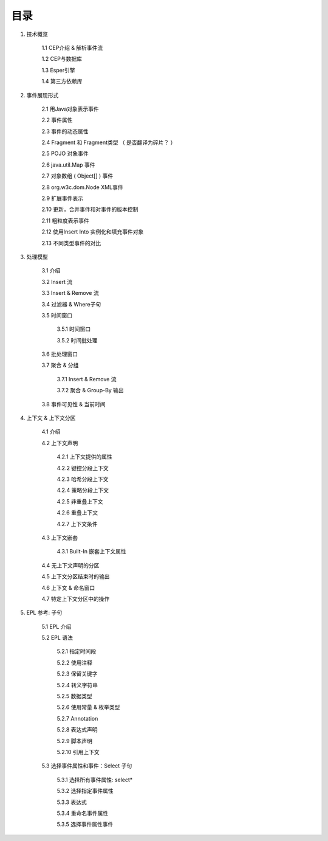 **目录** 
========
1. 技术概览

	1.1 CEP介绍 & 解析事件流

	1.2 CEP与数据库

	1.3 Esper引擎

	1.4 第三方依赖库
	
#. 事件展现形式

	2.1 用Java对象表示事件
	
	2.2 事件属性

	2.3 事件的动态属性

	2.4 Fragment 和 Fragment类型 （ 是否翻译为碎片？ ）

	2.5 POJO 对象事件

	2.6 java.util.Map 事件

	2.7 对象数组 ( Object[] ) 事件

	2.8 org.w3c.dom.Node XML事件

	2.9 扩展事件表示

	2.10 更新，合并事件和对事件的版本控制

	2.11 粗粒度表示事件

	2.12 使用Insert Into 实例化和填充事件对象

	2.13 不同类型事件的对比
#. 处理模型

	3.1 介绍

	3.2 Insert 流

	3.3 Insert & Remove 流

	3.4 过滤器 & Where子句

	3.5 时间窗口

		3.5.1 时间窗口

		3.5.2 时间批处理

	3.6 批处理窗口

	3.7 聚合 & 分组

		3.7.1 Insert & Remove 流

		3.7.2 聚合 & Group-By 输出

	3.8 事件可见性 & 当前时间

#. 上下文 & 上下文分区

	4.1 介绍

	4.2 上下文声明

		4.2.1 上下文提供的属性

		4.2.2 键控分段上下文

		4.2.3 哈希分段上下文

		4.2.4 策略分段上下文

		4.2.5 非重叠上下文

		4.2.6 重叠上下文

		4.2.7 上下文条件

	4.3 上下文嵌套

		4.3.1 Built-In 嵌套上下文属性

	4.4 无上下文声明的分区

	4.5 上下文分区结束时的输出

	4.6 上下文 & 命名窗口

	4.7 特定上下文分区中的操作

#. EPL 参考: 子句

	5.1 EPL 介绍

	5.2 EPL 语法

		5.2.1 指定时间段

		5.2.2 使用注释

		5.2.3 保留关键字

		5.2.4 转义字符串

		5.2.5 数据类型

		5.2.6 使用常量 & 枚举类型

		5.2.7 Annotation

		5.2.8 表达式声明

		5.2.9 脚本声明

		5.2.10 引用上下文

	5.3 选择事件属性和事件：Select 子句

		5.3.1 选择所有事件属性: select*

		5.3.2 选择指定事件属性

		5.3.3 表达式

		5.3.4 重命名事件属性

		5.3.5 选择事件属性事件

